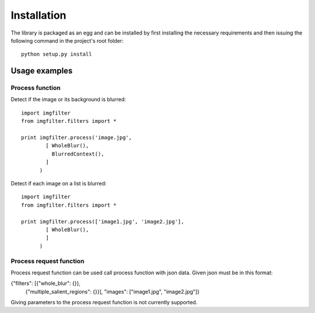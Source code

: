 .. _installation:


Installation
************

The library is packaged as an egg and can be installed by first installing
the necessary requirements and then issuing the following
command in the project's root folder::

    python setup.py install

Usage examples
==============

Process function
----------------


Detect if the image or its background is blurred::

    import imgfilter
    from imgfilter.filters import *

    print imgfilter.process('image.jpg',
            [ WholeBlur(),
              BlurredContext(),
            ]
          )

Detect if each image on a list is blurred::

    import imgfilter
    from imgfilter.filters import *

    print imgfilter.process(['image1.jpg', 'image2.jpg'],
            [ WholeBlur(),
            ]
          )


Process request function
------------------------
Process request function can be used call process function with
json data. Given json must be in this format:

{"filters": [{"whole_blur": {}},
  {"multiple_salient_regions": {}}],
  "images": ["image1.jpg", "image2.jpg"]}

Giving parameters to the process request function is not currently supported.
